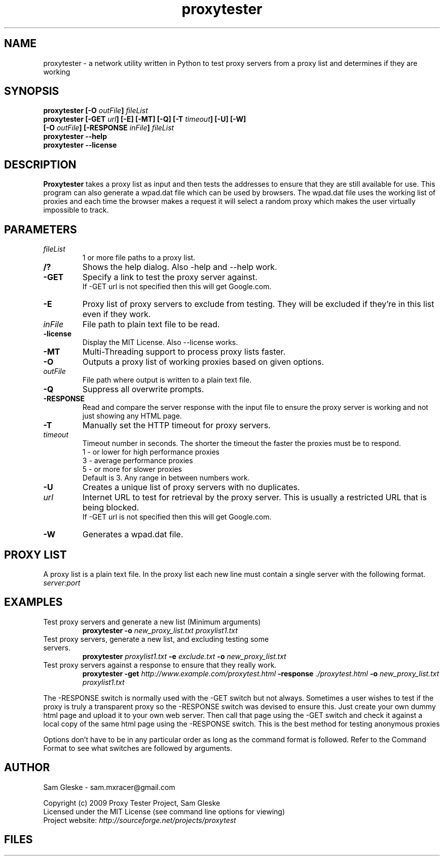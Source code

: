 .\" Proxytester man page created by Sam Gleske Mon Mar 29 2010
.TH proxytester 1 "March 29, 2010" PROXYTESTER "Proxytester\-0.6"
.\"
.\" NAME part
.\"
.SH NAME
proxytester \- a network utility written in Python to test proxy servers from a proxy list and determines if they are working
.\"
.\" SYNOPSIS part
.\"
.SH SYNOPSIS
.BI "proxytester [\-O " outFile "] " fileList
.br
.BI "proxytester [\-GET " url "] [\-E] [\-MT] [\-Q] [\-T " timeout "] [\-U] [\-W]
.br
.BI "            [\-O " outFile "] [\-RESPONSE " inFile "] " fileList
.br
.B proxytester \-\-help
.br
.B proxytester \-\-license
.\"
.\" DESCRIPTION part
.\"
.SH DESCRIPTION
.B Proxytester
takes a proxy list as input and then tests the addresses to ensure that they are still available for use. This program can also generate a wpad.dat file which can be used by browsers. The wpad.dat file uses the working list of proxies and each time the browser makes a request it will select a random proxy which makes the user virtually impossible to track.
.\"
.\" PARAMETER part
.\"
.SH PARAMETERS
.TP
.I fileList
1 or more file paths to a proxy list.
.TP
.BR /?
Shows the help dialog.  Also \-help and \-\-help work.
.TP
.BR \-GET
Specify a link to test the proxy server against.
.br
If \-GET url is not specified then this will get Google.com.
.TP
.BR \-E
Proxy list of proxy servers to exclude from testing. They will be excluded if they're in this list even if they work.  
.TP
.IR inFile
File path to plain text file to be read.
.TP
.BR \-license
Display the MIT License. Also \-\-license works.
.TP
.BR \-MT
Multi\-Threading support to process proxy lists faster.       
.TP
.BR \-O
Outputs a proxy list of working proxies based on given options.
.TP
.IR outFile
File path where output is written to a plain text file.      
.TP
.BR \-Q
Suppress all overwrite prompts.                              
.TP
.BR \-RESPONSE
Read and compare the server response with the input file to ensure the proxy server is working and not just showing any HTML page.
.TP
.BR \-T
Manually set the HTTP timeout for proxy servers.             
.TP
.IR timeout
Timeout number in seconds. The shorter the timeout the faster the proxies must be to respond.                              
.br
    1 \- or lower for high performance proxies
.br
    3 \- average performance proxies
.br
    5 \- or more for slower proxies
.br
    Default is 3. Any range in between numbers work.
.TP
.BR \-U
Creates a unique list of proxy servers with no duplicates.
.TP
.IR url
Internet URL to test for retrieval by the proxy server. This is usually a restricted URL that is being blocked.
.br
If \-GET url is not specified then this will get Google.com.
.TP
.BR \-W
Generates a wpad.dat file.                                   
.\"
.\" Proxy List Part
.\"
.SH PROXY LIST
A proxy list is a plain text file. In the proxy list each new line must contain a single server with the following format.                           
.br
.IR server:port
.\"
.\" EXAMPLES part
.\"
.SH EXAMPLES
.TP
Test proxy servers and generate a new list (Minimum arguments)
.br
.B proxytester \-o
.I new_proxy_list.txt proxylist1.txt
.TP
Test proxy servers, generate a new list, and excluding testing some servers. 
.br
.BI "proxytester " proxylist1.txt " \-e " exclude.txt " \-o " new_proxy_list.txt
.TP
Test proxy servers against a response to ensure that they really work.
.br
.BI "proxytester \-get " http://www.example.com/proxytest.html " \-response " ./proxytest.html " \-o " new_proxy_list.txt " "  proxylist1.txt
.PP
The \-RESPONSE switch is normally used with the \-GET switch but not always.  Sometimes a user wishes to test if the proxy is truly a transparent proxy so the \-RESPONSE switch was devised to ensure this.  Just create your own dummy html page and upload it to your own web server.  Then call that page using the \-GET switch and check it against a local copy of the same html page using the \-RESPONSE switch. This is the best method for testing anonymous proxies\!
.PP
Options don't have to be in any particular order as long as the command format 
is followed. Refer to the Command Format to see what switches are followed by  
arguments.
.\"
.\" AUTHOR PART
.\"
.SH AUTHOR
Sam Gleske \- sam.mxracer@gmail.com
.PP
Copyright (c) 2009 Proxy Tester Project, Sam Gleske
.br
Licensed under the MIT License (see command line options for viewing)
.br
Project website: 
.I http://sourceforge.net/projects/proxytest
.\"
.\" FILES part
.\"
.SH FILES




